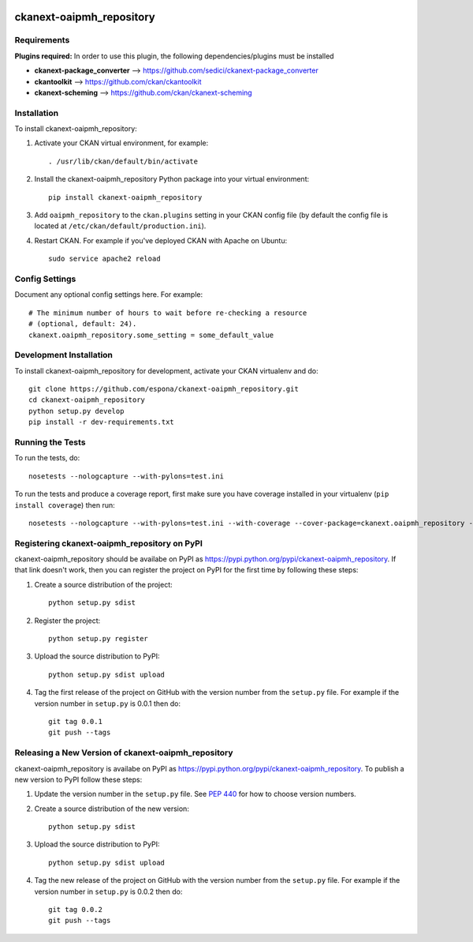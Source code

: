 .. You should enable this project on travis-ci.org and coveralls.io to make
   these badges work. The necessary Travis and Coverage config files have been
   generated for you.

.. image:: https://travis-ci.org/espona/ckanext-oaipmh_repository.svg?branch=master
    :target: https://travis-ci.org/espona/ckanext-oaipmh_repository

.. image:: https://coveralls.io/repos/espona/ckanext-oaipmh_repository/badge.svg
  :target: https://coveralls.io/r/espona/ckanext-oaipmh_repository

.. image:: https://pypip.in/download/ckanext-oaipmh_repository/badge.svg
    :target: https://pypi.python.org/pypi//ckanext-oaipmh_repository/
    :alt: Downloads

.. image:: https://pypip.in/version/ckanext-oaipmh_repository/badge.svg
    :target: https://pypi.python.org/pypi/ckanext-oaipmh_repository/
    :alt: Latest Version

.. image:: https://pypip.in/py_versions/ckanext-oaipmh_repository/badge.svg
    :target: https://pypi.python.org/pypi/ckanext-oaipmh_repository/
    :alt: Supported Python versions

.. image:: https://pypip.in/status/ckanext-oaipmh_repository/badge.svg
    :target: https://pypi.python.org/pypi/ckanext-oaipmh_repository/
    :alt: Development Status

.. image:: https://pypip.in/license/ckanext-oaipmh_repository/badge.svg
    :target: https://pypi.python.org/pypi/ckanext-oaipmh_repository/
    :alt: License

=============
ckanext-oaipmh_repository
=============

.. Put a description of your extension here:
   What does it do? What features does it have?
   Consider including some screenshots or embedding a video!


------------
Requirements
------------

**Plugins required:** In order to use this plugin, the following dependencies/plugins must be installed

* **ckanext-package_converter** --> https://github.com/sedici/ckanext-package_converter
* **ckantoolkit** --> https://github.com/ckan/ckantoolkit
* **ckanext-scheming** --> https://github.com/ckan/ckanext-scheming



------------
Installation
------------

.. Add any additional install steps to the list below.
   For example installing any non-Python dependencies or adding any required
   config settings.

To install ckanext-oaipmh_repository:

1. Activate your CKAN virtual environment, for example::

     . /usr/lib/ckan/default/bin/activate

2. Install the ckanext-oaipmh_repository Python package into your virtual environment::

     pip install ckanext-oaipmh_repository

3. Add ``oaipmh_repository`` to the ``ckan.plugins`` setting in your CKAN
   config file (by default the config file is located at
   ``/etc/ckan/default/production.ini``).

4. Restart CKAN. For example if you've deployed CKAN with Apache on Ubuntu::

     sudo service apache2 reload


---------------
Config Settings
---------------

Document any optional config settings here. For example::

    # The minimum number of hours to wait before re-checking a resource
    # (optional, default: 24).
    ckanext.oaipmh_repository.some_setting = some_default_value


------------------------
Development Installation
------------------------

To install ckanext-oaipmh_repository for development, activate your CKAN virtualenv and
do::

    git clone https://github.com/espona/ckanext-oaipmh_repository.git
    cd ckanext-oaipmh_repository
    python setup.py develop
    pip install -r dev-requirements.txt


-----------------
Running the Tests
-----------------

To run the tests, do::

    nosetests --nologcapture --with-pylons=test.ini

To run the tests and produce a coverage report, first make sure you have
coverage installed in your virtualenv (``pip install coverage``) then run::

    nosetests --nologcapture --with-pylons=test.ini --with-coverage --cover-package=ckanext.oaipmh_repository --cover-inclusive --cover-erase --cover-tests


---------------------------------
Registering ckanext-oaipmh_repository on PyPI
---------------------------------

ckanext-oaipmh_repository should be availabe on PyPI as
https://pypi.python.org/pypi/ckanext-oaipmh_repository. If that link doesn't work, then
you can register the project on PyPI for the first time by following these
steps:

1. Create a source distribution of the project::

     python setup.py sdist

2. Register the project::

     python setup.py register

3. Upload the source distribution to PyPI::

     python setup.py sdist upload

4. Tag the first release of the project on GitHub with the version number from
   the ``setup.py`` file. For example if the version number in ``setup.py`` is
   0.0.1 then do::

       git tag 0.0.1
       git push --tags


----------------------------------------
Releasing a New Version of ckanext-oaipmh_repository
----------------------------------------

ckanext-oaipmh_repository is availabe on PyPI as https://pypi.python.org/pypi/ckanext-oaipmh_repository.
To publish a new version to PyPI follow these steps:

1. Update the version number in the ``setup.py`` file.
   See `PEP 440 <http://legacy.python.org/dev/peps/pep-0440/#public-version-identifiers>`_
   for how to choose version numbers.

2. Create a source distribution of the new version::

     python setup.py sdist

3. Upload the source distribution to PyPI::

     python setup.py sdist upload

4. Tag the new release of the project on GitHub with the version number from
   the ``setup.py`` file. For example if the version number in ``setup.py`` is
   0.0.2 then do::

       git tag 0.0.2
       git push --tags
